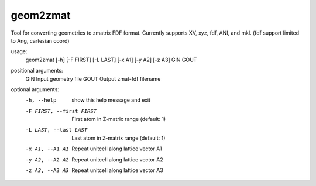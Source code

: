 .. _geom2zmat:

geom2zmat
=========

Tool for converting geometries to zmatrix FDF format. Currently supports XV, xyz, fdf, ANI, and mkl. (fdf support limited to Ang, cartesian coord)

usage:
  geom2zmat [-h] [-F FIRST] [-L LAST] [-x A1] [-y A2] [-z A3] GIN GOUT

positional arguments:
  GIN                   Input geometry file
  GOUT                  Output zmat-fdf filename

optional arguments:
  -h, --help            show this help message and exit
  -F FIRST, --first FIRST
                        First atom in Z-matrix range (default: 1)
  -L LAST, --last LAST  Last atom in Z-matrix range (default: 1)
  -x A1, --A1 A1        Repeat unitcell along lattice vector A1
  -y A2, --A2 A2        Repeat unitcell along lattice vector A2
  -z A3, --A3 A3        Repeat unitcell along lattice vector A3
